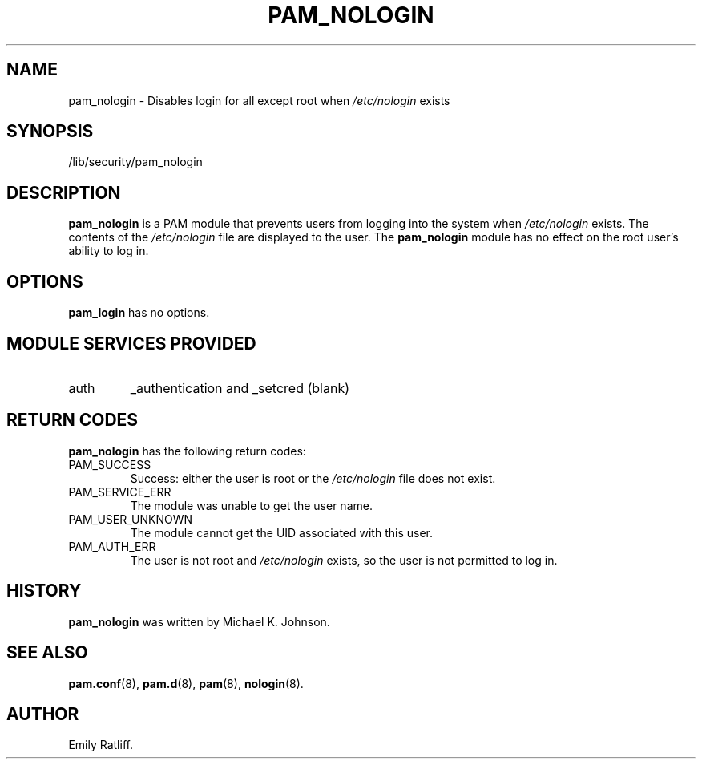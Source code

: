 .\" Copyright (C) 2003 International Business Machines Corp.
.\" This file is distributed according to the GNU General Public License.
.\" See the file COPYING in the top level source directory for details.
.\" 
.de Sh \" Subsection
.br
.if t .Sp
.ne 5
.PP
\fB\\$1\fR
.PP
..
.de Sp \" Vertical space (when we can't use .PP)
.if t .sp .5v
.if n .sp
..
.de Ip \" List item
.br
.ie \\n(.$>=3 .ne \\$3
.el .ne 3
.IP "\\$1" \\$2
..
.TH "PAM_NOLOGIN" 8 "2003-03-21" "Linux 2.4" "System Administrator's Manual"
.SH NAME
pam_nologin \- Disables login for all except root when 
\fI/etc/nologin\fR exists
.SH "SYNOPSIS"
.ad l
.hy 0

/lib/security/pam_nologin
.sp
.ad
.hy

.SH "DESCRIPTION"

.PP
\fBpam_nologin\fR is a PAM module that prevents users from logging 
into the system when \fI/etc/nologin\fR exists. 
The contents of the \fI/etc/nologin\fR file are displayed to the user. 
The \fBpam_nologin\fR module has no effect on the root user's ability to log in.

.SH "OPTIONS"

.PP
\fBpam_login\fR has no options.

.SH "MODULE SERVICES PROVIDED"

.TP
auth
_authentication and _setcred (blank)

.SH "RETURN CODES"
.PP
\fBpam_nologin\fR has the following return codes:
.TP
PAM_SUCCESS
Success: either the user is root or the \fI/etc/nologin\fR file does not exist.

.TP
PAM_SERVICE_ERR
The module was unable to get the user name.

.TP
PAM_USER_UNKNOWN
The module cannot get the UID associated with this user.

.TP
PAM_AUTH_ERR
The user is not root and \fI/etc/nologin\fR exists, so the user is 
not permitted to log in.

.SH "HISTORY"

.PP
\fBpam_nologin\fR was written by Michael K. Johnson.

.SH "SEE ALSO"

.PP
\fBpam.conf\fR(8), \fBpam.d\fR(8), \fBpam\fR(8), \fBnologin\fR(8).

.SH AUTHOR
Emily Ratliff.
